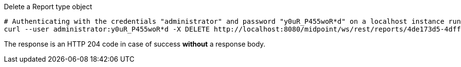 :page-visibility: hidden
.Delete a Report type object
[source,bash]
----
# Authenticating with the credentials "administrator" and password "y0uR_P455woR*d" on a localhost instance running on port 8080
curl --user administrator:y0uR_P455woR*d -X DELETE http://localhost:8080/midpoint/ws/rest/reports/4de173d5-4dff-4e4f-bfb8-47f951f26637 -v
----

The response is an HTTP 204 code in case of success *without* a response body.
